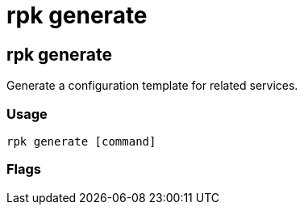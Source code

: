 = rpk generate
:description: rpk generate list

== rpk generate

Generate a configuration template for related services.

=== Usage

----
rpk generate [command]
----

=== Flags

////
[cols=",,",]
|===
|*Value* |*Type* |*Description*
|-h, --help |- |Help for generate.
|-v, --verbose |- |Enable verbose logging (default `false`).
|===
////
